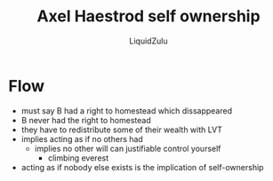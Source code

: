 #+TITLE:Axel Haestrod self ownership
#+AUTHOR:LiquidZulu
#+BIBLIOGRAPHY:e:/Zotero/library.bib
#+PANDOC_OPTIONS: csl:e:/Zotero/styles/australasian-physical-and-engineering-sciences-in-medicine.csl
#+HTML_HEAD:<link rel="stylesheet" type="text/css" href="file:///e:/emacs/documents/org-css/css/org.css"/>
#+OPTIONS: ^:{}
#+begin_comment
/This file is best viewed in [[https://www.gnu.org/software/emacs/][emacs]]!/
#+end_comment

* Flow
+ must say B had a right to homestead which dissappeared
+ B never had the right to homestead
+ they have to redistribute some of their wealth with LVT
+ implies acting as if no others had
  + implies no other will can justifiable control yourself
    + climbing everest
+ acting as if nobody else exists is the implication of self-ownership
